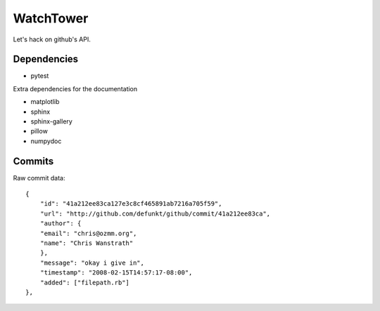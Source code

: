 WatchTower
==========

Let's hack on github's API.


Dependencies
------------

- pytest

Extra dependencies for the documentation

- matplotlib
- sphinx
- sphinx-gallery
- pillow
- numpydoc

Commits
-------

Raw commit data::

    {
        "id": "41a212ee83ca127e3c8cf465891ab7216a705f59",
        "url": "http://github.com/defunkt/github/commit/41a212ee83ca",
        "author": {
        "email": "chris@ozmm.org",
        "name": "Chris Wanstrath"
        },
        "message": "okay i give in",
        "timestamp": "2008-02-15T14:57:17-08:00",
        "added": ["filepath.rb"]
    },

